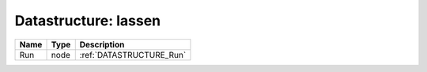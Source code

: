 Datastructure: lassen
=====================

==== ==== ======================== 
Name Type Description              
==== ==== ======================== 
Run  node :ref:`DATASTRUCTURE_Run` 
==== ==== ======================== 


